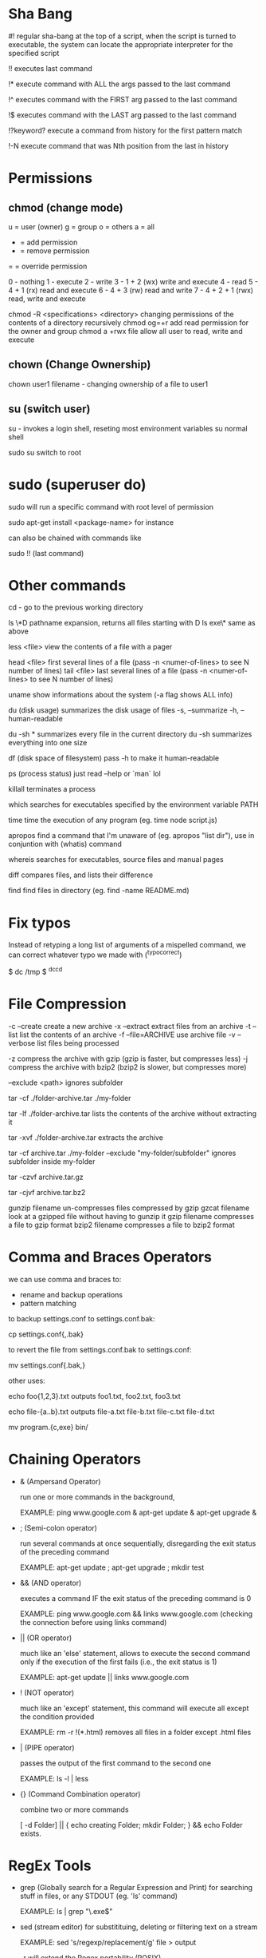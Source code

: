 * Sha Bang

  #! regular sha-bang at the top of a script, when the script is turned to executable, the system can
     locate the appropriate interpreter for the specified script
     
  !! executes last command
  
  !* execute command with ALL the args passed to the last command

  !^ executes command with the FIRST arg passed to the last command
  
  !$ executes command with the LAST arg passed to the last command
  
  !?keyword? execute a command from history for the first pattern match

  !-N  execute command that was Nth position from the last in history

* Permissions
** chmod (change mode)
   
   u = user (owner)
   g = group
   o = others
   a = all
   
   + = add permission
   - = remove permission
   = = override permission
   
   0 - nothing
   1 - execute
   2 - write
   3 - 1 + 2 (wx) write and execute
   4 - read
   5 - 4 + 1 (rx) read and execute
   6 - 4 + 3 (rw) read and write
   7 - 4 + 2 + 1 (rwx) read, write and execute

   chmod -R <specifications> <directory>    changing permissions of the contents of a directory recursively
   chmod og=+r                              add read permission for the owner and group
   chmod a +rwx file                        allow all user to read, write and execute

** chown (Change Ownership)

   chown user1 filename     - changing ownership of a file to user1

** su (switch user)

   su -   invokes a login shell, reseting most environment variables
   su     normal shell
   
   sudo su   switch to root 

* sudo (superuser do)

  sudo will run a specific command with root level of permission
  
  sudo apt-get install <package-name>  for instance
  
  can also be chained with commands like
  
  sudo !!   (last command)

* Other commands
  
  cd -          go to the previous working directory
  
  ls \*D         pathname expansion, returns all files starting with D
  ls exe\*       same as above

  less <file>   view the contents of a file with a pager 
  
  head <file>   first several lines of a file (pass -n <numer-of-lines> to see N number of lines)
  tail <file>   last several lines of a file (pass -n <numer-of-lines> to see N number of lines)

  uname         show informations about the system (-a flag shows ALL info)
  
  du (disk usage)  summarizes the disk usage of files
    -s, --summarize
    -h, --human-readable
    
    du -sh *  summarizes every file in the current directory
    du -sh    summarizes everything into one size
    
  df (disk space of filesystem) pass -h to make it human-readable
  
  ps (process status)  just read --help or `man` lol
  
  killall    terminates a process
  
  which      searches for executables specified by the environment variable PATH
  
  time       time the execution of any program (eg. time node script.js)
  
  apropos    find a command that I'm unaware of (eg. apropos "list dir"),
             use in conjuntion with (whatis) command
             
  whereis    searches for executables, source files and manual pages
  
  diff       compares files, and lists their difference

  find       find files in directory (eg. find -name README.md)
  
* Fix typos
  
  Instead of retyping a long list of arguments of a mispelled command,
  we can correct whatever typo we made with (^typo^correct)
  
  $ dc /tmp
  $ ^dc^cd

* File Compression
  
  -c --create         create a new archive
  -x --extract        extract files from an archive
  -t --list           list the contents of an archive
  -f --file=ARCHIVE   use archive file
  -v --verbose        list files being processed
  
  -z compress the archive with gzip  (gzip is faster, but compresses less)
  -j compress the archive with bzip2 (bzip2 is slower, but compresses more)
  
  --exclude <path>   ignores subfolder

  tar -cf ./folder-archive.tar ./my-folder
  
  tar -lf ./folder-archive.tar       lists the contents of the archive without extracting it
  
  tar -xvf ./folder-archive.tar      extracts the archive
  
  tar -cf archive.tar ./my-folder --exclude "my-folder/subfolder"  ignores subfolder inside my-folder
  
  tar -czvf archive.tar.gz
  
  tar -cjvf archive.tar.bz2
  
  gunzip filename     un-compresses files compressed by gzip
  gzcat  filename     look at a gzipped file without having to gunzip it
  gzip   filename     compresses a file to gzip format
  bzip2  filename     compresses a file to bzip2 format
  
* Comma and Braces Operators
  
  we can use comma and braces to:
  - rename and backup operations
  - pattern matching
    
  to backup settings.conf to settings.conf.bak:

    cp settings.conf{,.bak} 
    
  to revert the file from settings.conf.bak to settings.conf:
  
    mv settings.conf{.bak,}
    
  other uses:

  echo foo{1,2,3}.txt    outputs foo1.txt, foo2.txt, foo3.txt
  
  echo file-{a..b}.txt   outputs file-a.txt file-b.txt file-c.txt file-d.txt
  
  mv program.{c,exe} bin/
    
* Chaining Operators
  - & (Ampersand Operator)

    run one or more commands in the background,

    EXAMPLE: ping www.google.com &
             apt-get update & apt-get upgrade &
    
  - ; (Semi-colon operator)

    run several commands at once sequentially, disregarding the exit status of the preceding command

    EXAMPLE: apt-get update ; apt-get upgrade ; mkdir test

  - && (AND operator)

    executes a command IF the exit status of the preceding command is 0

    EXAMPLE: ping www.google.com && links www.google.com    (checking the connection before using links command)
    
  - || (OR operator)
    
    much like an 'else' statement, allows to execute the second command only if the execution
    of the first fails (i.e., the exit status is 1)
    
    EXAMPLE: apt-get update || links www.google.com

  - ! (NOT operator)
    
    much like an 'except' statement, this command will execute all except the condition provided
    
    EXAMPLE: rm -r !(*.html)      removes all files in a folder except .html files
    
  - | (PIPE operator)

    passes the output of the first command to the second one

    EXAMPLE: ls -l | less
    
  - {} (Command Combination operator)

    combine two or more commands

    [ -d Folder] || { echo creating Folder; mkdir Folder; } && echo Folder exists.

* RegEx Tools

- grep (Globally search for a Regular Expression and Print)
  for searching stuff in files, or any STDOUT (eg. 'ls' command)
  
  EXAMPLE: ls | grep "\.exe$"
  
- sed (stream editor)
  for substitituing, deleting or filtering text on a stream
  
  EXAMPLE: sed 's/regexp/replacement/g' file > output
  
  -r will extend the Regex portability (POSIX)
  
- xargs (command args)
  pass any command to it and it will execute it on a stream.
  
  EXAMPLE: find | grep "\.exe$" | xargs ls -lh
  
* Bash

  [ -d Folder ]    checks if a folder exists
  
